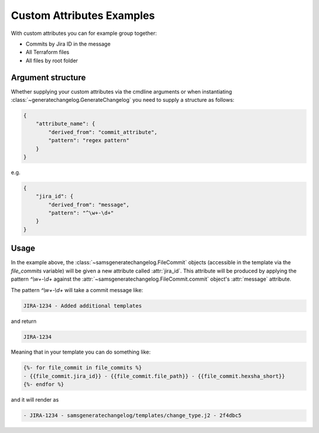 Custom Attributes Examples
---------------------------

With custom attributes you can for example group together:

* Commits by Jira ID in the message
* All Terraform files
* All files by root folder

Argument structure
^^^^^^^^^^^^^^^^^^^^^

Whether supplying your custom attributes via the cmdline arguments or when 
instantiating :class:`~generatechangelog.GenerateChangelog` you need to supply a structure as follows:

.. code-block :: json

    {
        "attribute_name": {
            "derived_from": "commit_attribute",
            "pattern": "regex pattern"
        }
    }

e.g.

.. code-block :: json

    {
        "jira_id": {
            "derived_from": "message", 
            "pattern": "^\w+-\d+"
        }
    }

Usage
^^^^^^^^^

In the example above, the :class:`~samsgeneratechangelog.FileCommit` objects (accessible 
in the template via the `file_commits` variable) will be given a new attribute called :attr:`jira_id`.
This attribute will be produced by applying the pattern `^\\w+-\\d+` against the 
:attr:`~samsgeneratechangelog.FileCommit.commit` object's :attr:`message` attribute.

The pattern `^\\w+-\\d+` will take a commit message like:

.. code-block :: none

    JIRA-1234 - Added additional templates

and return 

.. code-block :: none

    JIRA-1234

Meaning that in your template you can do something like:

.. code-block :: none

    {%- for file_commit in file_commits %}
    - {{file_commit.jira_id}} - {{file_commit.file_path}} - {{file_commit.hexsha_short}}
    {%- endfor %}

and it will render as

.. code-block :: none

    - JIRA-1234 - samsgeneratechangelog/templates/change_type.j2 - 2f4dbc5